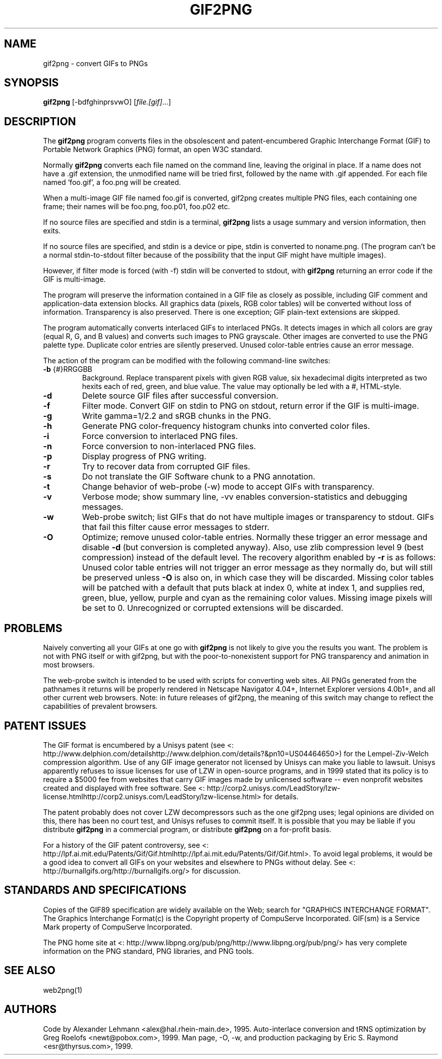 .\"Generated by db2man.xsl. Don't modify this, modify the source.
.de Sh \" Subsection
.br
.if t .Sp
.ne 5
.PP
\fB\\$1\fR
.PP
..
.de Sp \" Vertical space (when we can't use .PP)
.if t .sp .5v
.if n .sp
..
.de Ip \" List item
.br
.ie \\n(.$>=3 .ne \\$3
.el .ne 3
.IP "\\$1" \\$2
..
.TH "GIF2PNG" 1 "" "" ""
.SH NAME
gif2png \- convert GIFs to PNGs
.SH "SYNOPSIS"

.nf
\fBgif2png\fR [-bdfghinprsvwO] [\fIfile.[gif]\fR...]
.fi

.SH "DESCRIPTION"

.PP
The \fBgif2png\fR program converts files in the obsolescent and patent-encumbered Graphic Interchange Format (GIF) to Portable Network Graphics (PNG) format, an open W3C standard.

.PP
Normally \fBgif2png\fR converts each file named on the command line, leaving the original in place. If a name does not have a .gif extension, the unmodified name will be tried first, followed by the name with .gif appended. For each file named `foo.gif', a foo.png will be created.

.PP
When a multi-image GIF file named foo.gif is converted, gif2png creates multiple PNG files, each containing one frame; their names will be foo.png, foo.p01, foo.p02 etc.

.PP
If no source files are specified and stdin is a terminal, \fBgif2png\fR lists a usage summary and version information, then exits.

.PP
If no source files are specified, and stdin is a device or pipe, stdin is converted to noname.png. (The program can't be a normal stdin-to-stdout filter because of the possibility that the input GIF might have multiple images).

.PP
However, if filter mode is forced (with -f) stdin will be converted to stdout, with \fBgif2png\fR returning an error code if the GIF is multi-image.

.PP
The program will preserve the information contained in a GIF file as closely as possible, including GIF comment and application-data extension blocks. All graphics data (pixels, RGB color tables) will be converted without loss of information. Transparency is also preserved. There is one exception; GIF plain-text extensions are skipped.

.PP
The program automatically converts interlaced GIFs to interlaced PNGs. It detects images in which all colors are gray (equal R, G, and B values) and converts such images to PNG grayscale. Other images are converted to use the PNG palette type. Duplicate color entries are silently preserved. Unused color-table entries cause an error message.

.PP
The action of the program can be modified with the following command-line switches:

.TP
\fB-b\fR {#}RRGGBB
Background. Replace transparent pixels with given RGB value, six hexadecimal digits interpreted as two hexits each of red, green, and blue value. The value may optionally be led with a #, HTML-style.

.TP
\fB-d \fR
Delete source GIF files after successful conversion.

.TP
\fB-f \fR
Filter mode. Convert GIF on stdin to PNG on stdout, return error if the GIF is multi-image.

.TP
\fB-g \fR
Write gamma=1/2.2 and sRGB chunks in the PNG.

.TP
\fB-h \fR
Generate PNG color-frequency histogram chunks into converted color files.

.TP
\fB-i \fR
Force conversion to interlaced PNG files.

.TP
\fB-n \fR
Force conversion to non-interlaced PNG files.

.TP
\fB-p \fR
Display progress of PNG writing.

.TP
\fB-r \fR
Try to recover data from corrupted GIF files.

.TP
\fB-s \fR
Do not translate the GIF Software chunk to a PNG annotation.

.TP
\fB-t \fR
Change behavior of web-probe (-w) mode to accept GIFs with transparency.

.TP
\fB-v \fR
Verbose mode; show summary line, -vv enables conversion-statistics and debugging messages.

.TP
\fB-w \fR
Web-probe switch; list GIFs that do not have multiple images or transparency to stdout. GIFs that fail this filter cause error messages to stderr.

.TP
\fB -O \fR
Optimize; remove unused color-table entries. Normally these trigger an error message and disable \fB-d\fR (but conversion is completed anyway). Also, use zlib compression level 9 (best compression) instead of the default level. The recovery algorithm enabled by \fB-r\fR is as follows: Unused color table entries will not trigger an error message as they normally do, but will still be preserved unless \fB-O\fR is also on, in which case they will be discarded. Missing color tables will be patched with a default that puts black at index 0, white at index 1, and supplies red, green, blue, yellow, purple and cyan as the remaining color values. Missing image pixels will be set to 0. Unrecognized or corrupted extensions will be discarded.

.SH "PROBLEMS"

.PP
Naively converting all your GIFs at one go with \fBgif2png\fR is not likely to give you the results you want. The problem is not with PNG itself or with gif2png, but with the poor-to-nonexistent support for PNG transparency and animation in most browsers.

.PP
The web-probe switch is intended to be used with scripts for converting web sites. All PNGs generated from the pathnames it returns will be properly rendered in Netscape Navigator 4.04+, Internet Explorer versions 4.0b1+, and all other current web browsers. Note: in future releases of gif2png, the meaning of this switch may change to reflect the capabilities of prevalent browsers.

.SH "PATENT ISSUES"

.PP
The GIF format is encumbered by a Unisys patent (see <: http://www.delphion.com/detailshttp://www.delphion.com/details?&pn10=US04464650>) for the Lempel-Ziv-Welch compression algorithm. Use of any GIF image generator not licensed by Unisys can make you liable to lawsuit. Unisys apparently refuses to issue licenses for use of LZW in open-source programs, and in 1999 stated that its policy is to require a $5000 fee from websites that carry GIF images made by unlicensed software -- even nonprofit websites created and displayed with free software. See <: http://corp2.unisys.com/LeadStory/lzw-license.htmlhttp://corp2.unisys.com/LeadStory/lzw-license.html> for details.

.PP
The patent probably does not cover LZW decompressors such as the one gif2png uses; legal opinions are divided on this, there has been no court test, and Unisys refuses to commit itself. It is possible that you may be liable if you distribute \fBgif2png\fR in a commercial program, or distribute \fBgif2png\fR on a for-profit basis.

.PP
For a history of the GIF patent controversy, see <: http://lpf.ai.mit.edu/Patents/Gif/Gif.htmlhttp://lpf.ai.mit.edu/Patents/Gif/Gif.html>. To avoid legal problems, it would be a good idea to convert all GIFs on your websites and elsewhere to PNGs without delay. See <: http://burnallgifs.org/http://burnallgifs.org/> for discussion.

.SH "STANDARDS AND SPECIFICATIONS"

.PP
Copies of the GIF89 specification are widely available on the Web; search for "GRAPHICS INTERCHANGE FORMAT". The Graphics Interchange Format(c) is the Copyright property of CompuServe Incorporated. GIF(sm) is a Service Mark property of CompuServe Incorporated.

.PP
The PNG home site at <: http://www.libpng.org/pub/png/http://www.libpng.org/pub/png/> has very complete information on the PNG standard, PNG libraries, and PNG tools.

.SH "SEE ALSO"

.PP
web2png(1)

.SH "AUTHORS"

.PP
Code by Alexander Lehmann <alex@hal.rhein-main.de>, 1995. Auto-interlace conversion and tRNS optimization by Greg Roelofs <newt@pobox.com>, 1999. Man page, -O, -w, and production packaging by Eric S. Raymond <esr@thyrsus.com>, 1999.

